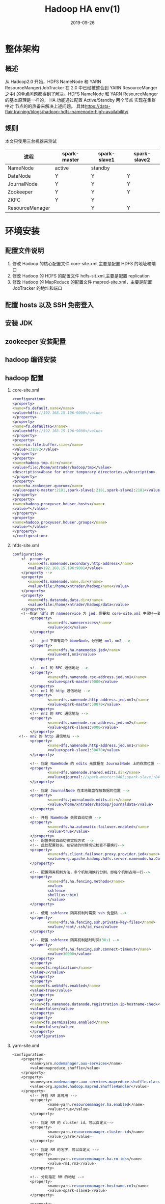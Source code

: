 #+TITLE: Hadoop HA env(1)
#+DATE: 2019-09-26
#+LAYOUT: post
#+TAGS: Hadoop
#+CATEGORIES: data

* 整体架构
** 概述
	 从 Hadoop2.0 开始，HDFS NameNode 和 YARN ResourceManger(JobTracker 在 2.0 中已经被整合到 YARN ResourceManger 之中)
 的单点问题都得到了解决。HDFS NameNode 和 YARN ResourceManger 的基本原理是一样的， 
HA 功能通过配置 Active/Standby 两个节点 实现在集群中对 节点的的热备来解决上述问题。
具体[[https://data-flair.training/blogs/hadoop-hdfs-namenode-high-availability/]]
** 规则
 本文只使用三台机器来测试
 | 进程        | spark-master | spark-slave1 | spark-slave2 |
 |-------------+--------------+--------------+--------------|
 | NameNode    |active |standby   |              |
 | DataNode    |       Y      |     Y        |         Y    |
 | JournalNode |          Y   |   Y          |        Y     |
 | Zookeeper   |      Y       |       Y      |      Y       |
 | ZKFC        |        Y    |      Y       |              |
 | ResourceManager|              |    Y         |          Y   |
* 环境安装
** 配置文件说明
1. 修改 Hadoop 的核心配置文件 core-site.xml,主要是配置 HDFS 的地址和端口
2. 修改 Hadoop 的 HDFS 的配置文件 hdfs-sit.xml,主要是配置 replication
3. 修改 Hadoop 的 MapReduce 的配置文件 mapred-site.xml，主要是配置 JobTracker 的地址和端口
** 配置 hosts 以及 SSH 免密登入
** 安装 JDK
** zookeeper 安装配置
** hadoop 编译安装
** hadoop 配置
1. core-site.xml

	 #+BEGIN_SRC dot
		 <configuration>
		 <property>
		 <name>fs.default.name</name>
		 <value>hdfs://192.168.15.196:9000</value>
		 </property>
		 <property>
		 <name>fs.defaultFS</name>
		 <value>hdfs://192.168.15.196:9000</value>
		 </property>
		 <property>
		 <name>io.file.buffer.size</name>
		 <value>131072</value>
		 </property>
		 <property>
		 <name>hadoop.tmp.dir</name>
		 <value>file:/home/xntrader/hadoop/tmp</value>
		 <description>Abase for other temporary directories.</description>
		 </property>
		 <property>
		 <name>ha.zookeeper.quorum</name>
		 <value>spark-master:2181,spark-slave1:2181,spark-slave2:2181</value>
		 </property>
		 <property>
		 <name>hadoop.proxyuser.hduser.hosts</name>
		 <value>*</value>
		 </property>
		 <property>
		 <name>hadoop.proxyuser.hduser.groups</name>
		 <value>*</value>
		 </property>
		 </configuration>

	 #+END_SRC
2. hfds-site.xml

	 #+BEGIN_SRC dot
		 configuration>
			 <!--property>
				<name>dfs.namenode.secondary.http-address</name>
				<value>192.168.15.196:9001</value>
			 </property -->
			 <property>
				<name>dfs.namenode.name.dir</name>
				<value>file:/home/xntrader/hadoop/name</value>
			 </property>
			 <property>
				<name>dfs.datanode.data.dir</name>
				<value>file:/home/xntrader/hadoop/data</value>
			 </property>
			 <!--指定 hdfs 的 nameservice 为 jed，需要和 core-site.xml 中保持一致-->
				 <property>
						 <name>dfs.nameservices</name>
						 <value>jed</value>
				 </property>

				 <!-- jed 下面有两个 NameNode，分别是 nn1，nn2 -->
				 <property>
						 <name>dfs.ha.namenodes.jed</name>
						 <value>nn1,nn2</value>
				 </property>

				 <!-- nn1 的 RPC 通信地址 -->
				 <property>
						 <name>dfs.namenode.rpc-address.jed.nn1</name>
						 <value>spark-master:9000</value>
				 </property>
				 <!-- nn1 的 http 通信地址 -->
				 <property>
						 <name>dfs.namenode.http-address.jed.nn1</name>
						 <value>spark-master:50070</value>
				 </property>
				 <!-- nn2 的 RPC 通信地址 -->
				 <property>
						 <name>dfs.namenode.rpc-address.jed.nn2</name>
						 <value>spark-slave1:9000</value>
				 </property>
			<!-- nn2 的 http 通信地址 -->
				 <property>
						 <name>dfs.namenode.http-address.jed.nn1</name>
						 <value>spark-slave1:50070</value>
				 </property>

				 <!-- 指定 NameNode 的 edits 元数据在 JournalNode 上的存放位置 -->
				 <property>
						 <name>dfs.namenode.shared.edits.dir</name>
						 <value>qjournal://spark-master:8485;spark-slave1:8485;spark-slave2:8485/jed</value>
				 </property>

				 <!-- 指定 JournalNode 在本地磁盘存放数据的位置 -->
				 <property>
						 <name>dfs.journalnode.edits.dir</name>
						 <value>/home/xntrader/hadoop/journaldata</value>
				 </property>

				 <!-- 开启 NameNode 失败自动切换 -->
				 <property>
						 <name>dfs.ha.automatic-failover.enabled</name>
						 <value>true</value>
				 </property>
				 <!-- 配置失败自动切换实现方式 -->
				 <!-- 此处配置较长，在安装的时候切记检查不要换行-->
				 <property>
						 <name>dfs.client.failover.proxy.provider.jed</name>
						 <value>org.apache.hadoop.hdfs.server.namenode.ha.ConfiguredFailoverProxyProvider</value>
				 </property>

				 <!-- 配置隔离机制方法，多个机制用换行分割，即每个机制占用一行-->
				 <property>
						 <name>dfs.ha.fencing.methods</name>
						 <value>
						 sshfence
						 shell(usr/bin)
						 </value>
				 </property>

				 <!-- 使用 sshfence 隔离机制时需要 ssh 免登陆 -->
				 <property>
						 <name>dfs.ha.fencing.ssh.private-key-files</name>
						 <value>/root/.ssh/id_rsa</value>
				 </property>

				 <!-- 配置 sshfence 隔离机制超时时间(30s) -->
				 <property>
						 <name>dfs.ha.fencing.ssh.connect-timeout</name>
						 <value>30000</value>
				 </property>
				 <property>
				 <name>dfs.replication</name>
				 <value>2</value>
				 </property>
				 <property>
				 <name>dfs.webhdfs.enabled</name>
				 <value>true</value>
				 </property>
				 <property>
				 <name>dfs.namenode.datanode.registration.ip-hostname-check</name>
				 <value>false</value>
				 </property>
				 <property>
				 <name>dfs.permissions.enabled</name>
				 <value>false</value>
				 </property>
				 </configuration>

	 #+END_SRC
3. yarn-site.xml

	 #+BEGIN_SRC css
		 <configuration>
			 <property>
				 <name>yarn.nodemanager.aux-services</name>
				 <value>mapreduce_shuffle</value>
			 </property>
			 <property>
				 <name>yarn.nodemanager.aux-services.mapreduce.shuffle.class</name>
				 <value>org.apache.hadoop.mapred.ShuffleHandler</value>
			 </property>
				 <!-- 开启 RM 高可用 -->
				 <property>
						 <name>yarn.resourcemanager.ha.enabled</name>
						 <value>true</value>
				 </property>

				 <!-- 指定 RM 的 cluster id，可以自定义-->
				 <property>
						 <name>yarn.resourcemanager.cluster-id</name>
						 <value>jyarn</value>
				 </property>

				 <!-- 指定 RM 的名字，可以自定义 -->
				 <property>
						 <name>yarn.resourcemanager.ha.rm-ids</name>
						 <value>rm1,rm2</value>
				 </property>

				 <!-- 分别指定 RM 的地址 -->
				 <property>
						 <name>yarn.resourcemanager.hostname.rm1</name>
						 <value>spark-slave1</value>
				 </property>

				 <property>
						 <name>yarn.resourcemanager.hostname.rm2</name>
						 <value>spark-slave2</value>
				 </property>

				 <!-- 指定 zk 集群地址 -->
				 <property>
						 <name>yarn.resourcemanager.zk-address</name>
						 <value>spark-master:2181,spark-slave1:2181,spark-slave2:2181</value>
				 </property>

				 <!-- 开启 YARN 集群的日志聚合功能 -->
				 <property>
						 <name>yarn.log-aggregation-enable</name>
						 <value>true</value>
				 </property>

	 #+END_SRC
4. mapred-site.xml

	 #+BEGIN_SRC dot
		 <configuration>
		 <property>
		 <name>mapreduce.framework.name</name>
		 <value>yarn</value>
		 </property>
		 <property>
		 <name>mapreduce.jobhistory.address</name>
		 <value>192.168.15.196:10020</value>
		 </property>
		 <property>
		 <name>mapreduce.jobhistory.webapp.address</name>
		 <value>192.168.15.196:19888</value>
		 </property>
		 </configuration>

	 #+END_SRC
5. slaves

* 启动
1. 启动 ZK
在各个配置 ZK 的节点运行 

#+BEGIN_SRC sh
	zkServer.sh start

#+END_SRC
可借助命令 zkServer.sh status  查看各个 ZK 的从属关系

2. 格式化 ZK（仅第一次需要做）
任意 ZK 节点上执行：hdfs zkfc -formatZK

3. 启动 ZKFC
ZKFC（zookeeperFailoverController）是用来监控 NN 状态，协助实现主备 NN 切换的，所以仅仅在主备 NN 节点上启动就行。

#+BEGIN_SRC sh
	hadoop-daemon.sh start zkfc
#+END_SRC

4. 格式化主 NN（仅第一次需要做，后面请忽操作）

	 #+BEGIN_SRC sh
		 hdfs namenode -format
	 #+END_SRC
5. 在备 NN 上同步主 NN 的元数据信息

	 #+BEGIN_SRC sh
		 hdfs namenode -bootstrapStandby
	 #+END_SRC
6. 启动 hdsf

	 #+BEGIN_SRC sh
		 start-dfs.sh 
	 #+END_SRC
也可以单独启动：
6.1 启动 NN hadoop-daemon.sh start namenode
6.2 设置和确认主 NN hdfs haadmin -getServiceState nn1
如果是配置手动切换 NN 的，这一步是不可缺少的，因为系统还不知道谁是主 NN，两个节点的 NN 都是 Standby 状态。手动激活主 NN 的命令：hdfs haadmin -transitionToActive nn1
6.3 启动 datanode hadoop-daemons.sh start datanode
7. 启动 yarn

	 #+BEGIN_SRC sh
		 /start-yarn.sh 
	 #+END_SRC
(spark-slave1 和 spark-slave2 的 resourcemanager 没有启动成功，需要后面单独启动)
7.1 单独启动 ResourceManager yarn-daemon.sh start resourcemanager

ResourceManager 也配置了 HA，根据命令查看节点状态：

#+BEGIN_SRC sh
	yarn rmadmin –getServiceState rm1
#+END_SRC
7.2 单独启动 nodemanager yarn-daemon.sh start nodemanager
8. 启动 MR JobHistory Server mr-jobhistory-daemon.sh start historyserver
9. JPS 查看名节点的进程运行情况

